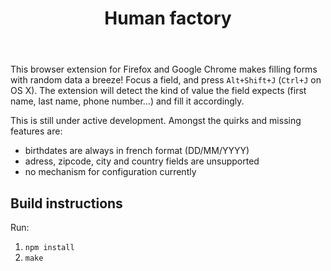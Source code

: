 #+TITLE: Human factory

This browser extension for Firefox and Google Chrome makes filling
forms with random data a breeze! Focus a field, and press
~Alt+Shift+J~ (~Ctrl+J~ on OS X). The extension will detect the kind
of value the field expects (first name, last name, phone number…) and
fill it accordingly.

This is still under active development. Amongst the quirks and missing
features are:

- birthdates are always in french format (DD/MM/YYYY)
- adress, zipcode, city and country fields are unsupported
- no mechanism for configuration currently

** Build instructions
   Run:
   1. ~npm install~
   2. ~make~
